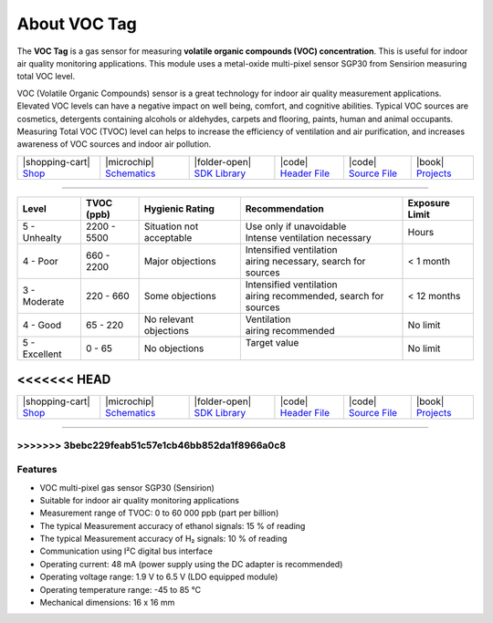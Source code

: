 #############
About VOC Tag
#############



.. container:: twocol

   .. container:: leftside

        .. thumbnail:: ../_static/hardware/about-voc/voc-lp-tag.png
            :width: 100%


   .. container:: rightside

        The **VOC Tag** is a gas sensor for measuring **volatile organic compounds (VOC) concentration**.
        This is useful for indoor air quality monitoring applications.
        This module uses a metal-oxide multi-pixel sensor SGP30 from Sensirion measuring total VOC level.

        VOC (Volatile Organic Compounds) sensor is a great technology for indoor air quality measurement applications.
        Elevated VOC levels can have a negative impact on well being, comfort, and cognitive abilities.
        Typical VOC sources are cosmetics, detergents containing alcohols or aldehydes, carpets and flooring, paints, human and animal occupants.
        Measuring Total VOC (TVOC) level can helps to increase the efficiency of ventilation and air purification, and increases awareness of VOC sources and indoor air pollution.

.. .. |pic1| thumbnail:: ../_static/hardware/about-voc/voc-lp-tag.png
..     :width: 300em
..     :height: 300em
..
.. +------------------------+----------------------------------------------------------------------------------------------------------------------------------------------------------------------------------+
.. | |pic1|                 | | The **VOC Tag** is a gas sensor for measuring **volatile organic compounds (VOC) concentration**.                                                                              |
.. |                        | | This is useful for indoor air quality monitoring applications.                                                                                                                 |
.. |                        | | This module uses a metal-oxide multi-pixel sensor SGP30 from Sensirion measuring total VOC level.                                                                              |
.. |                        | |                                                                                                                                                                                |
.. |                        | | VOC (Volatile Organic Compounds) sensor is a great technology for indoor air quality measurement applications.                                                                 |
.. |                        | | Elevated VOC levels can have a negative impact on well being, comfort, and cognitive abilities.                                                                                |
.. |                        | | Typical VOC sources are cosmetics, detergents containing alcohols or aldehydes, carpets and flooring, paints, human and animal occupants.                                      |
.. |                        | | Measuring Total VOC (TVOC) level can helps to increase the efficiency of ventilation and air purification, and increases awareness of VOC sources and indoor air pollution.    |
.. +------------------------+----------------------------------------------------------------------------------------------------------------------------------------------------------------------------------+

+-----------------------------------------------------------------------+--------------------------------------------------------------------------------------------------------------+------------------------------------------------------------------------------+------------------------------------------------------------------------------------------------+------------------------------------------------------------------------------------------------+--------------------------------------------------------------------------------+
| |shopping-cart| `Shop <https://shop.hardwario.com/voc-tag/>`_         | |microchip| `Schematics <https://github.com/hardwario/bc-hardware/tree/master/out/bc-tag-voc>`_              | |folder-open| `SDK Library <https://sdk.hardwario.com/group__twr__sgp30>`_   | |code| `Header File <https://github.com/hardwario/twr-sdk/blob/master/bcl/inc/twr_sgp30.h>`_   | |code| `Source File <https://github.com/hardwario/twr-sdk/blob/master/bcl/src/twr_sgp30.c>`_   | |book| `Projects <https://www.hackster.io/hardwario/projects?part_id=108578>`_ |
+-----------------------------------------------------------------------+--------------------------------------------------------------------------------------------------------------+------------------------------------------------------------------------------+------------------------------------------------------------------------------------------------+------------------------------------------------------------------------------------------------+--------------------------------------------------------------------------------+

----------------------------------------------------------------------------------------------

+------------------+--------------------+-------------------------------+-------------------------------------------------+------------------------+
| Level            | TVOC (ppb)         | Hygienic Rating               | Recommendation                                  | Exposure Limit         |
+==================+====================+===============================+=================================================+========================+
| 5 - Unhealty     | 2200 - 5500        | Situation not acceptable      | | Use only if unavoidable                       | Hours                  |
|                  |                    |                               | | Intense ventilation necessary                 |                        |
+------------------+--------------------+-------------------------------+-------------------------------------------------+------------------------+
| 4 - Poor         | 660 - 2200         | Major objections              | | Intensified ventilation                       | < 1 month              |
|                  |                    |                               | | airing necessary, search for sources          |                        |
+------------------+--------------------+-------------------------------+-------------------------------------------------+------------------------+
| 3 - Moderate     | 220 - 660          | Some objections               | | Intensified ventilation                       | < 12 months            |
|                  |                    |                               | | airing recommended, search for sources        |                        |
+------------------+--------------------+-------------------------------+-------------------------------------------------+------------------------+
| 4 - Good         | 65 - 220           | No relevant objections        | | Ventilation                                   | No limit               |
|                  |                    |                               | | airing recommended                            |                        |
+------------------+--------------------+-------------------------------+-------------------------------------------------+------------------------+
| 5 - Excellent    | 0 - 65             | No objections                 | | Target value                                  | No limit               |
|                  |                    |                               | |                                               |                        |
+------------------+--------------------+-------------------------------+-------------------------------------------------+------------------------+

<<<<<<< HEAD
=======
+-----------------------------------------------------------------------+--------------------------------------------------------------------------------------------------------------+------------------------------------------------------------------------------+------------------------------------------------------------------------------------------------+------------------------------------------------------------------------------------------------+--------------------------------------------------------------------------------+
| |shopping-cart| `Shop <https://shop.hardwario.com/voc-tag/>`_         | |microchip| `Schematics <https://github.com/hardwario/bc-hardware/tree/master/out/bc-tag-voc>`_              | |folder-open| `SDK Library <https://sdk.hardwario.com/group__twr__sgp30>`_   | |code| `Header File <https://github.com/hardwario/twr-sdk/blob/master/twr/inc/twr_sgp30.h>`_   | |code| `Source File <https://github.com/hardwario/twr-sdk/blob/master/twr/src/twr_sgp30.c>`_   | |book| `Projects <https://www.hackster.io/hardwario/projects?part_id=108578>`_ |
+-----------------------------------------------------------------------+--------------------------------------------------------------------------------------------------------------+------------------------------------------------------------------------------+------------------------------------------------------------------------------------------------+------------------------------------------------------------------------------------------------+--------------------------------------------------------------------------------+

----------------------------------------------------------------------------------------------

>>>>>>> 3bebc229feab51c57e1cb46bb852da1f8966a0c8
********
Features
********

- VOC multi-pixel gas sensor SGP30 (Sensirion)
- Suitable for indoor air quality monitoring applications
- Measurement range of TVOC: 0 to 60 000 ppb (part per billion)
- The typical Measurement accuracy of ethanol signals: 15 % of reading
- The typical Measurement accuracy of H₂ signals: 10 % of reading
- Communication using I²C digital bus interface
- Operating current: 48 mA (power supply using the DC adapter is recommended)
- Operating voltage range: 1.9 V to 6.5 V (LDO equipped module)
- Operating temperature range: -45 to 85 °C
- Mechanical dimensions: 16 x 16 mm


